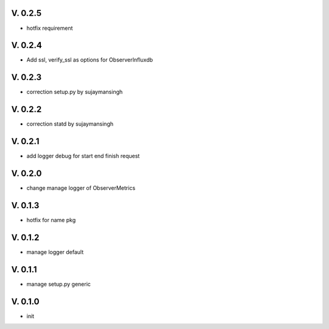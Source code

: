 V. 0.2.5
========

- hotfix requirement

V. 0.2.4
========

- Add ssl, verify_ssl as options for ObserverInfluxdb 

V. 0.2.3
========

- correction setup.py by sujaymansingh


V. 0.2.2
========

- correction statd by sujaymansingh

V. 0.2.1
========

- add logger debug for start end finish request

V. 0.2.0
========

- change manage logger of ObserverMetrics

V. 0.1.3
========

- hotfix for name pkg

V. 0.1.2
========

- manage logger default

V. 0.1.1
========

- manage setup.py generic

V. 0.1.0
========

- init
